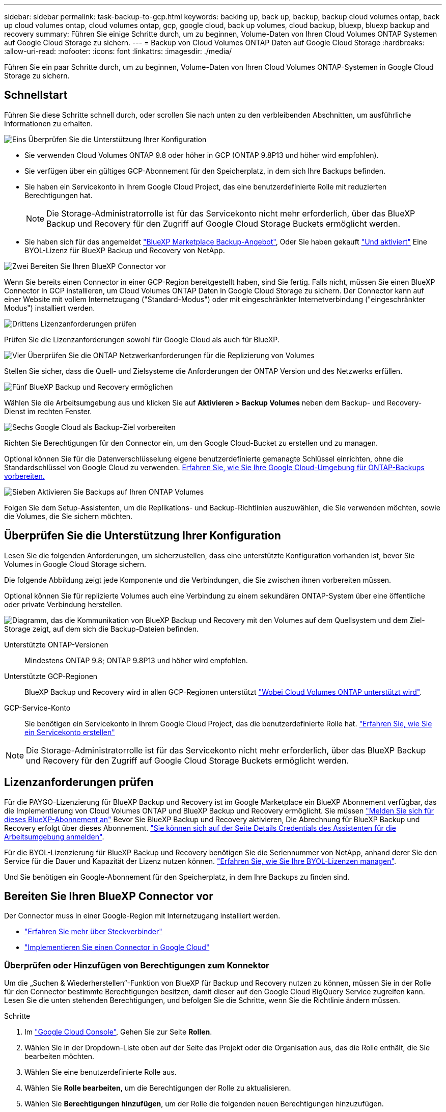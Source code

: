 ---
sidebar: sidebar 
permalink: task-backup-to-gcp.html 
keywords: backing up, back up, backup, backup cloud volumes ontap, back up cloud volumes ontap, cloud volumes ontap, gcp, google cloud, back up volumes, cloud backup, bluexp, bluexp backup and recovery 
summary: Führen Sie einige Schritte durch, um zu beginnen, Volume-Daten von Ihren Cloud Volumes ONTAP Systemen auf Google Cloud Storage zu sichern. 
---
= Backup von Cloud Volumes ONTAP Daten auf Google Cloud Storage
:hardbreaks:
:allow-uri-read: 
:nofooter: 
:icons: font
:linkattrs: 
:imagesdir: ./media/


[role="lead"]
Führen Sie ein paar Schritte durch, um zu beginnen, Volume-Daten von Ihren Cloud Volumes ONTAP-Systemen in Google Cloud Storage zu sichern.



== Schnellstart

Führen Sie diese Schritte schnell durch, oder scrollen Sie nach unten zu den verbleibenden Abschnitten, um ausführliche Informationen zu erhalten.

.image:https://raw.githubusercontent.com/NetAppDocs/common/main/media/number-1.png["Eins"] Überprüfen Sie die Unterstützung Ihrer Konfiguration
[role="quick-margin-list"]
* Sie verwenden Cloud Volumes ONTAP 9.8 oder höher in GCP (ONTAP 9.8P13 und höher wird empfohlen).
* Sie verfügen über ein gültiges GCP-Abonnement für den Speicherplatz, in dem sich Ihre Backups befinden.
* Sie haben ein Servicekonto in Ihrem Google Cloud Project, das eine benutzerdefinierte Rolle mit reduzierten Berechtigungen hat.
+

NOTE: Die Storage-Administratorrolle ist für das Servicekonto nicht mehr erforderlich, über das BlueXP Backup und Recovery für den Zugriff auf Google Cloud Storage Buckets ermöglicht werden.

* Sie haben sich für das angemeldet https://console.cloud.google.com/marketplace/details/netapp-cloudmanager/cloud-manager?supportedpurview=project&rif_reserved["BlueXP Marketplace Backup-Angebot"^], Oder Sie haben gekauft link:task-licensing-cloud-backup.html#use-a-bluexp-backup-and-recovery-byol-license["Und aktiviert"^] Eine BYOL-Lizenz für BlueXP Backup und Recovery von NetApp.


.image:https://raw.githubusercontent.com/NetAppDocs/common/main/media/number-2.png["Zwei"] Bereiten Sie Ihren BlueXP Connector vor
[role="quick-margin-para"]
Wenn Sie bereits einen Connector in einer GCP-Region bereitgestellt haben, sind Sie fertig. Falls nicht, müssen Sie einen BlueXP Connector in GCP installieren, um Cloud Volumes ONTAP Daten in Google Cloud Storage zu sichern. Der Connector kann auf einer Website mit vollem Internetzugang ("Standard-Modus") oder mit eingeschränkter Internetverbindung ("eingeschränkter Modus") installiert werden.

.image:https://raw.githubusercontent.com/NetAppDocs/common/main/media/number-3.png["Drittens"] Lizenzanforderungen prüfen
[role="quick-margin-para"]
Prüfen Sie die Lizenzanforderungen sowohl für Google Cloud als auch für BlueXP.

.image:https://raw.githubusercontent.com/NetAppDocs/common/main/media/number-4.png["Vier"] Überprüfen Sie die ONTAP Netzwerkanforderungen für die Replizierung von Volumes
[role="quick-margin-para"]
Stellen Sie sicher, dass die Quell- und Zielsysteme die Anforderungen der ONTAP Version und des Netzwerks erfüllen.

.image:https://raw.githubusercontent.com/NetAppDocs/common/main/media/number-5.png["Fünf"] BlueXP Backup und Recovery ermöglichen
[role="quick-margin-para"]
Wählen Sie die Arbeitsumgebung aus und klicken Sie auf *Aktivieren > Backup Volumes* neben dem Backup- und Recovery-Dienst im rechten Fenster.

.image:https://raw.githubusercontent.com/NetAppDocs/common/main/media/number-6.png["Sechs"] Google Cloud als Backup-Ziel vorbereiten
[role="quick-margin-para"]
Richten Sie Berechtigungen für den Connector ein, um den Google Cloud-Bucket zu erstellen und zu managen.

[role="quick-margin-para"]
Optional können Sie für die Datenverschlüsselung eigene benutzerdefinierte gemanagte Schlüssel einrichten, ohne die Standardschlüssel von Google Cloud zu verwenden. <<Google Cloud Storage als Backup-Ziel vorbereiten,Erfahren Sie, wie Sie Ihre Google Cloud-Umgebung für ONTAP-Backups vorbereiten.>>

.image:https://raw.githubusercontent.com/NetAppDocs/common/main/media/number-7.png["Sieben"] Aktivieren Sie Backups auf Ihren ONTAP Volumes
[role="quick-margin-para"]
Folgen Sie dem Setup-Assistenten, um die Replikations- und Backup-Richtlinien auszuwählen, die Sie verwenden möchten, sowie die Volumes, die Sie sichern möchten.



== Überprüfen Sie die Unterstützung Ihrer Konfiguration

Lesen Sie die folgenden Anforderungen, um sicherzustellen, dass eine unterstützte Konfiguration vorhanden ist, bevor Sie Volumes in Google Cloud Storage sichern.

Die folgende Abbildung zeigt jede Komponente und die Verbindungen, die Sie zwischen ihnen vorbereiten müssen.

Optional können Sie für replizierte Volumes auch eine Verbindung zu einem sekundären ONTAP-System über eine öffentliche oder private Verbindung herstellen.

image:diagram_cloud_backup_cvo_google.png["Diagramm, das die Kommunikation von BlueXP Backup und Recovery mit den Volumes auf dem Quellsystem und dem Ziel-Storage zeigt, auf dem sich die Backup-Dateien befinden."]

Unterstützte ONTAP-Versionen:: Mindestens ONTAP 9.8; ONTAP 9.8P13 und höher wird empfohlen.
Unterstützte GCP-Regionen:: BlueXP Backup und Recovery wird in allen GCP-Regionen unterstützt https://cloud.netapp.com/cloud-volumes-global-regions["Wobei Cloud Volumes ONTAP unterstützt wird"^].
GCP-Service-Konto:: Sie benötigen ein Servicekonto in Ihrem Google Cloud Project, das die benutzerdefinierte Rolle hat. https://docs.netapp.com/us-en/bluexp-cloud-volumes-ontap/task-creating-gcp-service-account.html["Erfahren Sie, wie Sie ein Servicekonto erstellen"^]



NOTE: Die Storage-Administratorrolle ist für das Servicekonto nicht mehr erforderlich, über das BlueXP Backup und Recovery für den Zugriff auf Google Cloud Storage Buckets ermöglicht werden.



== Lizenzanforderungen prüfen

Für die PAYGO-Lizenzierung für BlueXP Backup und Recovery ist im Google Marketplace ein BlueXP Abonnement verfügbar, das die Implementierung von Cloud Volumes ONTAP und BlueXP Backup und Recovery ermöglicht. Sie müssen https://console.cloud.google.com/marketplace/details/netapp-cloudmanager/cloud-manager?supportedpurview=project["Melden Sie sich für dieses BlueXP-Abonnement an"^] Bevor Sie BlueXP Backup und Recovery aktivieren, Die Abrechnung für BlueXP Backup und Recovery erfolgt über dieses Abonnement. https://docs.netapp.com/us-en/bluexp-cloud-volumes-ontap/task-deploying-gcp.html["Sie können sich auf der Seite Details  Credentials des Assistenten für die Arbeitsumgebung anmelden"^].

Für die BYOL-Lizenzierung für BlueXP Backup und Recovery benötigen Sie die Seriennummer von NetApp, anhand derer Sie den Service für die Dauer und Kapazität der Lizenz nutzen können. link:task-licensing-cloud-backup.html#use-a-bluexp-backup-and-recovery-byol-license["Erfahren Sie, wie Sie Ihre BYOL-Lizenzen managen"^].

Und Sie benötigen ein Google-Abonnement für den Speicherplatz, in dem Ihre Backups zu finden sind.



== Bereiten Sie Ihren BlueXP Connector vor

Der Connector muss in einer Google-Region mit Internetzugang installiert werden.

* https://docs.netapp.com/us-en/bluexp-setup-admin/concept-connectors.html["Erfahren Sie mehr über Steckverbinder"^]
* https://docs.netapp.com/us-en/bluexp-setup-admin/task-quick-start-connector-google.html["Implementieren Sie einen Connector in Google Cloud"^]




=== Überprüfen oder Hinzufügen von Berechtigungen zum Konnektor

Um die „Suchen & Wiederherstellen“-Funktion von BlueXP für Backup und Recovery nutzen zu können, müssen Sie in der Rolle für den Connector bestimmte Berechtigungen besitzen, damit dieser auf den Google Cloud BigQuery Service zugreifen kann. Lesen Sie die unten stehenden Berechtigungen, und befolgen Sie die Schritte, wenn Sie die Richtlinie ändern müssen.

.Schritte
. Im https://console.cloud.google.com["Google Cloud Console"^], Gehen Sie zur Seite *Rollen*.
. Wählen Sie in der Dropdown-Liste oben auf der Seite das Projekt oder die Organisation aus, das die Rolle enthält, die Sie bearbeiten möchten.
. Wählen Sie eine benutzerdefinierte Rolle aus.
. Wählen Sie *Rolle bearbeiten*, um die Berechtigungen der Rolle zu aktualisieren.
. Wählen Sie *Berechtigungen hinzufügen*, um der Rolle die folgenden neuen Berechtigungen hinzuzufügen.
+
[source, json]
----
bigquery.jobs.get
bigquery.jobs.list
bigquery.jobs.listAll
bigquery.datasets.create
bigquery.datasets.get
bigquery.jobs.create
bigquery.tables.get
bigquery.tables.getData
bigquery.tables.list
bigquery.tables.create
----
. Wählen Sie *Update*, um die bearbeitete Rolle zu speichern.




=== Erforderliche Informationen zur Nutzung von vom Kunden gemanagten Verschlüsselungsschlüsseln (CMEK)

Sie können Ihre eigenen, von Kunden gemanagten Schlüssel zur Datenverschlüsselung verwenden, statt die von Google standardmäßig gemanagten Verschlüsselungsschlüssel zu verwenden. Sowohl regionsübergreifende als auch projektübergreifende Schlüssel werden unterstützt, sodass Sie ein Projekt für einen Bucket auswählen können, der sich vom Projekt des CMEK-Schlüssels unterscheidet. Wenn Sie planen, Ihre eigenen kundenverwalteten Schlüssel zu verwenden:

* Sie benötigen den Schlüsselring und den Schlüsselnamen, damit Sie diese Informationen im Aktivierungsassistenten hinzufügen können. https://cloud.google.com/kms/docs/cmek["Erfahren Sie mehr über vom Kunden verwaltete Verschlüsselungsschlüssel"^].
* Sie müssen überprüfen, ob diese erforderlichen Berechtigungen in der Rolle für den Connector enthalten sind:


[source, json]
----
cloudkms.cryptoKeys.get
cloudkms.cryptoKeys.getIamPolicy
cloudkms.cryptoKeys.list
cloudkms.cryptoKeys.setIamPolicy
cloudkms.keyRings.get
cloudkms.keyRings.getIamPolicy
cloudkms.keyRings.list
cloudkms.keyRings.setIamPolicy
----
* Sie müssen überprüfen, ob die Google API „Cloud Key Management Service (KMS)“ in Ihrem Projekt aktiviert ist. Siehe https://cloud.google.com/apis/docs/getting-started#enabling_apis["Google Cloud-Dokumentation: Aktivieren von APIs"] Entsprechende Details.


*CMEK-Überlegungen:*

* Sowohl HSM (Hardware-unterstützt) als auch Software-generierte Schlüssel werden unterstützt.
* Es werden sowohl neu erstellte als auch importierte Cloud KMS-Schlüssel unterstützt.
* Es werden nur regionale Schlüssel unterstützt, globale Schlüssel werden nicht unterstützt.
* Derzeit wird nur der Zweck „symmetrische Verschlüsselung/Entschlüsselung“ unterstützt.
* Der dem Storage-Konto zugeordnete Service-Agent wird der IAM-Rolle „CryptoKey Encrypter/Decrypter (Rollen/Cloudkms.cryptoKeyEncrypterDecrypter)“ von BlueXP Backup und Recovery zugewiesen.




=== Erstellen Sie Ihre eigenen Buckets

Standardmäßig erstellt der Service Buckets für Sie. Wenn Sie Ihre eigenen Buckets verwenden möchten, können Sie diese erstellen, bevor Sie den Assistenten für die Backup-Aktivierung starten und diese Buckets dann im Assistenten auswählen.

link:concept-protection-journey.html#do-you-want-to-create-your-own-object-storage-container["Erfahren Sie mehr über das Erstellen eigener Buckets"^].



== Überprüfen Sie die ONTAP Netzwerkanforderungen für die Replizierung von Volumes

Wenn Sie planen, mithilfe von BlueXP Backup und Recovery replizierte Volumes auf einem sekundären ONTAP System zu erstellen, stellen Sie sicher, dass die Quell- und Zielsysteme die folgenden Netzwerkanforderungen erfüllen.



==== Netzwerkanforderungen für On-Premises-ONTAP

* Wenn sich der Cluster an Ihrem Standort befindet, sollten Sie über eine Verbindung zwischen Ihrem Unternehmensnetzwerk und Ihrem virtuellen Netzwerk des Cloud-Providers verfügen. Hierbei handelt es sich in der Regel um eine VPN-Verbindung.
* ONTAP Cluster müssen zusätzliche Subnetz-, Port-, Firewall- und Cluster-Anforderungen erfüllen.
+
Da Sie Daten auf Cloud Volumes ONTAP oder auf lokale Systeme replizieren können, prüfen Sie Peering-Anforderungen für lokale ONTAP Systeme. https://docs.netapp.com/us-en/ontap-sm-classic/peering/reference_prerequisites_for_cluster_peering.html["Anzeigen von Voraussetzungen für Cluster-Peering in der ONTAP-Dokumentation"^].





==== Netzwerkanforderungen für Cloud Volumes ONTAP

* Die Sicherheitsgruppe der Instanz muss die erforderlichen ein- und ausgehenden Regeln enthalten: Speziell Regeln für ICMP und die Ports 11104 und 11105. Diese Regeln sind in der vordefinierten Sicherheitsgruppe enthalten.


* Um Daten zwischen zwei Cloud Volumes ONTAP Systemen in verschiedenen Subnetzen zu replizieren, müssen die Subnetze gemeinsam geroutet werden (dies ist die Standardeinstellung).




== BlueXP Backup und Recovery auf Cloud Volumes ONTAP ermöglichen

Die Aktivierung von BlueXP Backup und Recovery ist einfach. Die Schritte unterscheiden sich leicht, je nachdem, ob Sie ein bestehendes oder ein neues Cloud Volumes ONTAP-System besitzen.

*BlueXP Backup und Recovery auf einem neuen System aktivieren*

BlueXP Backup und Recovery können aktiviert werden, sobald Sie den Arbeitsumgebungs-Assistenten abgeschlossen haben, um ein neues Cloud Volumes ONTAP System zu erstellen.

Sie müssen bereits ein Servicekonto konfiguriert haben. Wenn Sie beim Erstellen des Cloud Volumes ONTAP Systems kein Service-Konto auswählen, müssen Sie das System deaktivieren und das Service-Konto über die GCP-Konsole zu Cloud Volumes ONTAP hinzufügen.

Siehe https://docs.netapp.com/us-en/bluexp-cloud-volumes-ontap/task-deploying-gcp.html["Einführung von Cloud Volumes ONTAP in GCP"^] Anforderungen und Details für die Erstellung Ihres Cloud Volumes ONTAP Systems.

.Schritte
. Wählen Sie im BlueXP-Bildschirm *Arbeitsumgebung hinzufügen*, wählen Sie den Cloud-Provider aus und wählen Sie *Neu hinzufügen*. Wählen Sie *Cloud Volumes ONTAP erstellen*.
. *Wählen Sie einen Standort*: Wählen Sie *Google Cloud Platform*.
. *Typ* wählen: Wählen Sie *Cloud Volumes ONTAP* (entweder Single-Node oder Hochverfügbarkeit).
. *Details & Anmeldeinformationen*: Geben Sie die folgenden Informationen ein:
+
.. Klicken Sie auf *Projekt bearbeiten* und wählen Sie ein neues Projekt aus, wenn sich das Projekt, das Sie verwenden möchten, von dem Standardprojekt unterscheidet (in dem sich der Connector befindet).
.. Geben Sie den Cluster-Namen an.
.. Aktivieren Sie den Schalter *Service Account* und wählen Sie das Servicekonto aus, das über die vordefinierte Rolle Storage Admin verfügt. Dies ist für die Aktivierung von Backups und Tiering erforderlich.
.. Geben Sie die Anmeldeinformationen an.
+
Stellen Sie sicher, dass ein GCP Marketplace Abonnement besteht.

+
image:screenshot_backup_to_gcp_new_env.png["Screenshot, der zeigt, wie ein Servicekonto im Assistenten für die Arbeitsumgebung aktiviert wird."]



. *Services*: Lassen Sie den BlueXP Backup- und Recovery-Service aktiviert und klicken Sie auf *Weiter*.
+
image:screenshot_backup_to_gcp.png["Zeigt die BlueXP Backup- und Recovery-Option im Assistenten für die Arbeitsumgebung."]

. Führen Sie die Seiten im Assistenten aus, um das System bereitzustellen, wie in beschrieben https://docs.netapp.com/us-en/bluexp-cloud-volumes-ontap/task-deploying-gcp.html["Einführung von Cloud Volumes ONTAP in GCP"^].



TIP: Informationen zum Ändern von Backup-Einstellungen oder Hinzufügen von Replikationen finden Sie unter link:task-manage-backups-ontap.html["ONTAP-Backups managen"].

.Ergebnis
BlueXP Backup und Recovery ist auf dem System aktiviert. Wenn Sie Volumes auf diesen Cloud Volumes ONTAP Systemen erstellt haben, starten Sie BlueXP Backup und Recovery sowie link:task-manage-backups-ontap.html#activate-backup-on-additional-volumes-in-a-working-environment["Aktivieren Sie die Sicherung auf jedem Volume, das Sie schützen möchten"].

*BlueXP Backup und Recovery auf einem vorhandenen System aktivieren*

Backup und Recovery von BlueXP können jederzeit direkt aus der Arbeitsumgebung heraus aktiviert werden.

.Schritte
. Wählen Sie auf dem BlueXP-Bildschirm die Arbeitsumgebung aus und wählen Sie im rechten Bereich neben dem Backup- und Recovery-Dienst *Enable* aus.
+
Wenn das Ziel von Google Cloud Storage für Ihre Backups als Arbeitsumgebung auf dem Canvas existiert, können Sie den Cluster auf die Google Cloud Storage Arbeitsumgebung ziehen, um den Setup-Assistenten zu starten.

+
image:screenshot_backup_cvo_enable.png["Ein Screenshot mit der Schaltfläche „BlueXP Backup- und Recovery-Einstellungen“, die nach der Auswahl einer Arbeitsumgebung verfügbar ist"]




TIP: Informationen zum Ändern von Backup-Einstellungen oder Hinzufügen von Replikationen finden Sie unter link:task-manage-backups-ontap.html["ONTAP-Backups managen"].



== Google Cloud Storage als Backup-Ziel vorbereiten

Die Vorbereitung von Google Cloud Storage als Backup-Ziel beinhaltet folgende Schritte:

* Richten Sie Berechtigungen ein.
* (Optional) Erstellen Sie Ihre eigenen Buckets. (Der Service erstellt Buckets für Sie, wenn Sie möchten.)
* (Optional) Einrichten von vom Kunden gemanagten Schlüsseln für die Datenverschlüsselung




=== Berechtigungen einrichten

Sie müssen Speicherzugriffsschlüssel für ein Dienstkonto bereitstellen, das über bestimmte Berechtigungen mit einer benutzerdefinierten Rolle verfügt. Ein Servicekonto ermöglicht BlueXP Backup und Recovery für Authentifizierung und Zugriff auf Cloud Storage Buckets, die für das Speichern von Backups verwendet werden. Die Schlüssel sind erforderlich, damit Google Cloud Storage weiß, wer die Anfrage stellt.

.Schritte
. Im https://console.cloud.google.com["Google Cloud Console"^], Gehen Sie zur Seite *Rollen*.
. https://cloud.google.com/iam/docs/creating-custom-roles#creating_a_custom_role["Erstellen Sie eine neue Rolle"^] Mit folgenden Berechtigungen:
+
[source, json]
----
storage.buckets.create
storage.buckets.delete
storage.buckets.get
storage.buckets.list
storage.buckets.update
storage.buckets.getIamPolicy
storage.multipartUploads.create
storage.objects.create
storage.objects.delete
storage.objects.get
storage.objects.list
storage.objects.update
----
. In der Google Cloud Konsole https://console.cloud.google.com/iam-admin/serviceaccounts["Rufen Sie die Seite Servicekonten auf"^].
. Wählen Sie Ihr Cloud-Projekt aus.
. Wählen Sie *Service-Konto erstellen* und geben Sie die erforderlichen Informationen ein:
+
.. *Service Account Details*: Geben Sie einen Namen und eine Beschreibung ein.
.. *Bewilligung dieses Servicekontos Zugriff auf Projekt*: Wählen Sie die benutzerdefinierte Rolle aus, die Sie gerade erstellt haben.
.. Wählen Sie * Fertig*.


. Gehen Sie zu https://console.cloud.google.com/storage/settings["GCP-Speichereinstellungen"^] Außerdem Zugriffsschlüssel für das Servicekonto erstellen:
+
.. Wählen Sie ein Projekt aus, und wählen Sie *Interoperabilität*. Wenn Sie dies noch nicht getan haben, wählen Sie *Zugriff auf Interoperabilität aktivieren*.
.. Wählen Sie unter *Zugriffsschlüssel für Dienstkonten* *Schlüssel für ein Dienstkonto erstellen* aus, wählen Sie das soeben erstellte Dienstkonto aus und klicken Sie auf *Schlüssel erstellen*.
+
Beim Konfigurieren des Backup-Service müssen Sie die Schlüssel zu einem späteren Zeitpunkt in BlueXP Backup und Recovery eingeben.







=== Erstellen Sie Ihre eigenen Buckets

Standardmäßig erstellt der Service Buckets für Sie. Wenn Sie Ihre eigenen Buckets verwenden möchten, können Sie diese auch erstellen, bevor Sie den Assistenten zur Backup-Aktivierung starten und diese Buckets im Assistenten auswählen.

link:concept-protection-journey.html#do-you-want-to-create-your-own-object-storage-container["Erfahren Sie mehr über das Erstellen eigener Buckets"^].



=== Einrichtung von CMEK (Customer Managed Encryption Keys) für die Datenverschlüsselung

Sie können Ihre eigenen, von Kunden gemanagten Schlüssel zur Datenverschlüsselung verwenden, statt die von Google standardmäßig gemanagten Verschlüsselungsschlüssel zu verwenden. Sowohl regionsübergreifende als auch projektübergreifende Schlüssel werden unterstützt, sodass Sie ein Projekt für einen Bucket auswählen können, der sich vom Projekt des CMEK-Schlüssels unterscheidet.

Wenn Sie planen, Ihre eigenen kundenverwalteten Schlüssel zu verwenden:

* Sie benötigen den Schlüsselring und den Schlüsselnamen, damit Sie diese Informationen im Aktivierungsassistenten hinzufügen können. https://cloud.google.com/kms/docs/cmek["Erfahren Sie mehr über vom Kunden verwaltete Verschlüsselungsschlüssel"^].
* Sie müssen überprüfen, ob diese erforderlichen Berechtigungen in der Rolle für den Connector enthalten sind:
+
[source, json]
----
cloudkms.cryptoKeys.get
cloudkms.cryptoKeys.getIamPolicy
cloudkms.cryptoKeys.list
cloudkms.cryptoKeys.setIamPolicy
cloudkms.keyRings.get
cloudkms.keyRings.getIamPolicy
cloudkms.keyRings.list
cloudkms.keyRings.setIamPolicy
----
* Sie müssen überprüfen, ob die Google API „Cloud Key Management Service (KMS)“ in Ihrem Projekt aktiviert ist. Siehe https://cloud.google.com/apis/docs/getting-started#enabling_apis["Google Cloud-Dokumentation: Aktivieren von APIs"] Entsprechende Details.


*CMEK-Überlegungen:*

* Sowohl HSM (Hardware-Backed) als auch Software-generierte Schlüssel werden unterstützt.
* Es werden sowohl neu erstellte als auch importierte Cloud KMS-Schlüssel unterstützt.
* Es werden nur regionale Schlüssel unterstützt, globale Schlüssel werden nicht unterstützt.
* Derzeit wird nur der Zweck „symmetrische Verschlüsselung/Entschlüsselung“ unterstützt.
* Der dem Storage-Konto zugeordnete Service-Agent wird der IAM-Rolle „CryptoKey Encrypter/Decrypter (Rollen/Cloudkms.cryptoKeyEncrypterDecrypter)“ von BlueXP Backup und Recovery zugewiesen.




== Aktivieren Sie Backups auf Ihren ONTAP Volumes

Sie können Backups jederzeit direkt aus Ihrer On-Premises-Arbeitsumgebung heraus aktivieren.

Ein Assistent führt Sie durch die folgenden wichtigen Schritte:

* <<Wählen Sie die Volumes aus, die Sie sichern möchten>>
* <<Backup-Strategie definieren>>
* <<Überprüfen Sie Ihre Auswahl>>


Das können Sie auch <<Zeigt die API-Befehle an>> Kopieren Sie im Überprüfungsschritt den Code, um die Backup-Aktivierung für zukünftige Arbeitsumgebungen zu automatisieren.



=== Starten Sie den Assistenten

.Schritte
. Greifen Sie auf eine der folgenden Arten auf den Assistenten zur Aktivierung von Backup und Recovery zu:
+
** Wählen Sie auf dem BlueXP-Bildschirm die Arbeitsumgebung aus, und wählen Sie im rechten Bereich neben dem Sicherungs- und Wiederherstellungsdienst die Option *Enable > Backup Volumes* aus.
+
image:screenshot_backup_onprem_enable.png["Ein Screenshot, der die Schaltfläche Sicherung und Wiederherstellung aktivieren zeigt, die nach der Auswahl einer Arbeitsumgebung verfügbar ist."]

+
Wenn das GCP-Ziel für Ihre Backups als Arbeitsumgebung auf dem Bildschirm vorhanden ist, können Sie das ONTAP-Cluster auf den GCP-Objektspeicher ziehen.

** Wählen Sie in der Sicherungs- und Wiederherstellungsleiste *Volumes* aus. Wählen Sie auf der Registerkarte Volumes die Option *actions* aus image:icon-action.png["Aktionssymbol"] Und wählen Sie *Backup aktivieren* für ein einzelnes Volume (das noch nicht über Replikation oder Backup auf Objektspeicher verfügt).


+
Auf der Seite Einführung des Assistenten werden die Schutzoptionen einschließlich lokaler Snapshots, Replikation und Backups angezeigt. Wenn Sie die zweite Option in diesem Schritt gewählt haben, wird die Seite „Backup-Strategie definieren“ mit einem ausgewählten Volume angezeigt.

. Fahren Sie mit den folgenden Optionen fort:
+
** Wenn Sie bereits einen BlueXP Connector haben, sind Sie fertig. Wählen Sie einfach *Weiter*.
** Wenn Sie noch keinen BlueXP Connector haben, wird die Option *Connector hinzufügen* angezeigt. Siehe <<Bereiten Sie Ihren BlueXP Connector vor>>.






=== Wählen Sie die Volumes aus, die Sie sichern möchten

Wählen Sie die Volumes aus, die Sie schützen möchten. Ein geschütztes Volume verfügt über eine oder mehrere der folgenden Elemente: Snapshot-Richtlinie, Replizierungsrichtlinie und Richtlinie für das Backup in ein Objekt.

Sie können FlexVol- oder FlexGroup-Volumes schützen. Sie können jedoch keine Kombination dieser Volumes auswählen, wenn Sie Backups für eine funktionierende Umgebung aktivieren. Informieren Sie sich darüber link:task-manage-backups-ontap.html#activate-backup-on-additional-volumes-in-a-working-environment["Aktivieren Sie das Backup für zusätzliche Volumes in der Arbeitsumgebung"] (FlexVol oder FlexGroup), nachdem Sie das Backup für die ersten Volumes konfiguriert haben.

[NOTE]
====
* Sie können ein Backup nur auf einem einzelnen FlexGroup Volume gleichzeitig aktivieren.
* Die ausgewählten Volumes müssen dieselbe SnapLock-Einstellung aufweisen. Auf allen Volumes muss SnapLock Enterprise aktiviert oder SnapLock deaktiviert sein. (Volumes mit SnapLock-Compliance-Modus benötigen ONTAP 9.14 oder höher.)


====
.Schritte
Beachten Sie, dass die Richtlinien, die Sie später auswählen, diese vorhandenen Richtlinien überschreiben, wenn die von Ihnen ausgewählten Volumes bereits Snapshot- oder Replikationsrichtlinien angewendet haben.

. Wählen Sie auf der Seite Volumes auswählen das Volume oder die Volumes aus, die Sie schützen möchten.
+
** Optional können Sie die Zeilen so filtern, dass nur Volumes mit bestimmten Volumentypen, Stilen und mehr angezeigt werden, um die Auswahl zu erleichtern.
** Nachdem Sie das erste Volume ausgewählt haben, können Sie alle FlexVol Volumes auswählen (FlexGroup Volumes können nur einzeln ausgewählt werden). Um alle vorhandenen FlexVol-Volumes zu sichern, aktivieren Sie zuerst ein Volume und dann das Kontrollkästchen in der Titelzeile. (image:button_backup_all_volumes.png[""]).
** Um einzelne Volumes zu sichern, aktivieren Sie das Kontrollkästchen für jedes Volume (image:button_backup_1_volume.png[""]).


. Wählen Sie *Weiter*.




=== Backup-Strategie definieren

Zur Definition der Backup-Strategie gehören die folgenden Optionen:

* Unabhängig davon, ob Sie eine oder alle Backup-Optionen: Lokale Snapshots, Replikation und Backup-to-Object-Storage möchten
* Der Netapp Architektur Sind
* Lokale Snapshot-Richtlinie
* Replikationsziel und -Richtlinie
+

NOTE: Wenn die ausgewählten Volumes andere Snapshot- und Replikationsrichtlinien haben als die in diesem Schritt ausgewählten Richtlinien, werden die vorhandenen Richtlinien überschrieben.

* Backup von Objekt-Storage-Informationen (Provider-, Verschlüsselungs-, Netzwerk-, Backup-Richtlinien- und Exportoptionen)


.Schritte
. Wählen Sie auf der Seite Backup-Strategie definieren eine oder alle der folgenden Optionen aus. Alle drei sind standardmäßig ausgewählt:
+
** *Lokale Snapshots*: Wenn Sie eine Replikation oder Sicherung auf Objektspeicher durchführen, müssen lokale Snapshots erstellt werden.
** *Replikation*: Erstellt replizierte Volumes auf einem anderen ONTAP-Speichersystem.
** *Backup*: Sichert Volumes auf Objektspeicher.


. *Architektur*: Wenn Sie Replikation und Backup gewählt haben, wählen Sie einen der folgenden Informationsflüsse:
+
** *Kaskadierung*: Informationsflüsse vom primären Speichersystem zum sekundären und vom sekundären zum Objektspeicher.
** *Fan out*: Der Informationsfluss vom primären zum sekundären _und_ vom primären zum Objektspeicher.
+
Einzelheiten zu diesen Architekturen finden Sie unter link:concept-protection-journey.html["Planen Sie Ihren Weg zum Schutz"].



. *Lokaler Snapshot*: Wählen Sie eine vorhandene Snapshot-Richtlinie aus oder erstellen Sie eine.
+

TIP: Informationen zum Erstellen einer benutzerdefinierten Richtlinie vor der Aktivierung der Sicherung finden Sie unter link:task-create-policies-ontap.html["Erstellen einer Richtlinie"].

+
Um eine Richtlinie zu erstellen, wählen Sie *Create New Policy* aus, und führen Sie die folgenden Schritte aus:

+
** Geben Sie den Namen der Richtlinie ein.
** Wählen Sie bis zu 5 Schichtpläne aus, die in der Regel unterschiedliche Frequenzen haben.
** Wählen Sie *Erstellen*.


. *Replikation*: Stellen Sie die folgenden Optionen ein:
+
** *Replikationsziel*: Wählen Sie die Zielarbeitsumgebung und SVM aus. Wählen Sie optional das Zielaggregat oder die Aggregate und das Präfix oder Suffix aus, die dem Namen des replizierten Volumes hinzugefügt werden sollen.
** *Replikationsrichtlinie*: Wählen Sie eine vorhandene Replikationsrichtlinie oder erstellen Sie eine.
+

TIP: Informationen zum Erstellen einer benutzerdefinierten Richtlinie vor der Aktivierung der Replikation finden Sie unter link:task-create-policies-ontap.html["Erstellen einer Richtlinie"].

+
Um eine Richtlinie zu erstellen, wählen Sie *Create New Policy* aus, und führen Sie die folgenden Schritte aus:

+
*** Geben Sie den Namen der Richtlinie ein.
*** Wählen Sie bis zu 5 Schichtpläne aus, die in der Regel unterschiedliche Frequenzen haben.
*** Wählen Sie *Erstellen*.




. *Backup auf Objekt*: Wenn Sie *Backup* ausgewählt haben, stellen Sie die folgenden Optionen ein:
+
** *Provider*: Wählen Sie *Google Cloud*.
** *Provider-Einstellungen*: Geben Sie die Provider-Details und die Region ein, in der die Backups gespeichert werden sollen.
+
Erstellen Sie entweder einen neuen Bucket, oder wählen Sie einen vorhandenen Bucket aus.

** *Verschlüsselungsschlüssel*: Wenn Sie einen neuen Google-Bucket erstellt haben, geben Sie die Verschlüsselungsschlüsselinformationen ein, die Sie vom Anbieter erhalten haben. Wählen Sie aus, ob Sie die standardmäßige Google Cloud-Verschlüsselung verwenden oder Ihre eigenen vom Kunden verwalteten Schlüssel über Ihr Google-Konto auswählen, um die Verschlüsselung Ihrer Daten zu managen.
+
Wenn Sie Ihre eigenen vom Kunden verwalteten Schlüssel verwenden möchten, geben Sie den Schlüsselspeicher und die Schlüsselinformationen ein.



+

NOTE: Wenn Sie einen vorhandenen Google Cloud-Bucket ausgewählt haben, sind bereits Verschlüsselungsinformationen verfügbar. Sie müssen sie daher jetzt nicht eingeben.

+
** *Backup-Richtlinie*: Wählen Sie eine vorhandene Richtlinie für Backup-to-Object-Storage aus oder erstellen Sie eine.
+

TIP: Informationen zum Erstellen einer benutzerdefinierten Richtlinie vor der Aktivierung der Sicherung finden Sie unter link:task-create-policies-ontap.html["Erstellen einer Richtlinie"].

+
Um eine Richtlinie zu erstellen, wählen Sie *Create New Policy* aus, und führen Sie die folgenden Schritte aus:

+
*** Geben Sie den Namen der Richtlinie ein.
*** Wählen Sie bis zu 5 Schichtpläne aus, die in der Regel unterschiedliche Frequenzen haben.
*** Wählen Sie *Erstellen*.


** *Exportieren vorhandener Snapshot-Kopien als Backup-Kopien in den Objektspeicher*: Wenn es lokale Snapshot-Kopien für Volumes in dieser Arbeitsumgebung gibt, die mit dem Backup-Zeitplan-Label übereinstimmen, das Sie gerade für diese Arbeitsumgebung ausgewählt haben (z. B. täglich, wöchentlich usw.), wird diese zusätzliche Eingabeaufforderung angezeigt. Aktivieren Sie dieses Kontrollkästchen, damit alle historischen Snapshots als Backup-Dateien in den Objektspeicher kopiert werden, um einen möglichst vollständigen Schutz für Ihre Volumes zu gewährleisten.


. Wählen Sie *Weiter*.




=== Überprüfen Sie Ihre Auswahl

Dies ist die Möglichkeit, Ihre Auswahl zu überprüfen und gegebenenfalls Anpassungen vorzunehmen.

.Schritte
. Überprüfen Sie auf der Seite „Überprüfen“ Ihre Auswahl.
. Aktivieren Sie optional das Kontrollkästchen, um * die Snapshot-Policy-Labels automatisch mit den Label der Replikations- und Backup-Policy* zu synchronisieren. Dadurch werden Snapshots mit einem Label erstellt, das den Labels in den Replizierungs- und Backup-Richtlinien entspricht.
. Wählen Sie *Sicherung Aktivieren*.


.Ergebnis
Mit BlueXP Backup und Recovery werden erste Backups Ihrer Volumes erstellt. Der Basistransfer des replizierten Volumes und der Backup-Datei beinhaltet eine vollständige Kopie der Daten des primären Storage-Systems. Nachfolgende Transfers enthalten differenzielle Kopien der primären Storage-System-Daten in Snapshot Kopien.

Ein repliziertes Volume wird im Zielcluster erstellt, das mit dem primären Storage-System-Volume synchronisiert wird.

Ein Google Cloud Storage-Bucket wird in dem Servicekonto erstellt, das durch den von Ihnen eingegebenen Google-Zugriffsschlüssel und geheimen Schlüssel angegeben ist, und die Backup-Dateien werden dort gespeichert.

Backups sind standardmäßig mit der Storage-Klasse _Standard_ verknüpft. Sie können die preisgünstigeren Storage-Klassen _Nearline_, _Coldline_ oder _Archive_ verwenden. Sie konfigurieren die Storage-Klasse jedoch über Google, nicht über die BlueXP Backup- und Recovery-UI. Siehe das Thema Google https://cloud.google.com/storage/docs/changing-default-storage-class["Ändern der Standard-Storage-Klasse eines Buckets"^] Entsprechende Details.

Das Dashboard für Volume Backup wird angezeigt, sodass Sie den Status der Backups überwachen können.

Sie können den Status von Backup- und Wiederherstellungsjobs auch mit dem überwachen link:task-monitor-backup-jobs.html["Fenster Job-Überwachung"^].



=== Zeigt die API-Befehle an

Möglicherweise möchten Sie die API-Befehle anzeigen und optional kopieren, die im Assistenten Sicherung und Wiederherstellung aktivieren verwendet werden. Dies ist möglicherweise sinnvoll, um die Backup-Aktivierung in zukünftigen Arbeitsumgebungen zu automatisieren.

.Schritte
. Wählen Sie im Assistenten Backup und Recovery aktivieren *API-Anforderung anzeigen* aus.
. Um die Befehle in die Zwischenablage zu kopieren, wählen Sie das Symbol *Kopieren*.




== Was kommt als Nächstes?

* Das können Sie link:task-manage-backups-ontap.html["Management von Backup Files und Backup-Richtlinien"^]. Dies umfasst das Starten und Stoppen von Backups, das Löschen von Backups, das Hinzufügen und Ändern des Backup-Zeitplans und vieles mehr.
* Das können Sie link:task-manage-backup-settings-ontap.html["Management von Backup-Einstellungen auf Cluster-Ebene"^]. Dies umfasst unter anderem die Änderung der verfügbaren Netzwerkbandbreite für das Hochladen von Backups in den Objekt-Storage, die Änderung der automatischen Backup-Einstellung für zukünftige Volumes.
* Das können Sie auch link:task-restore-backups-ontap.html["Wiederherstellung von Volumes, Ordnern oder einzelnen Dateien aus einer Sicherungsdatei"^] Einem Cloud Volumes ONTAP System in Google oder einem lokalen ONTAP System übertragen.

